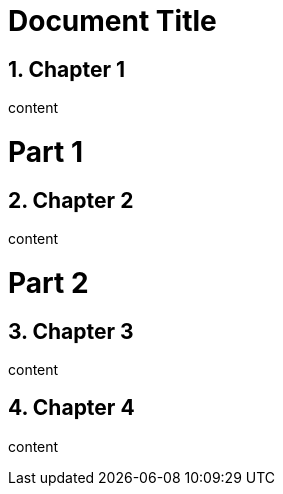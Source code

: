 
= Document Title
:doctype: book
:numbered:

== Chapter 1

content

= Part 1

== Chapter 2

content

= Part 2

== Chapter 3

content

== Chapter 4

content
